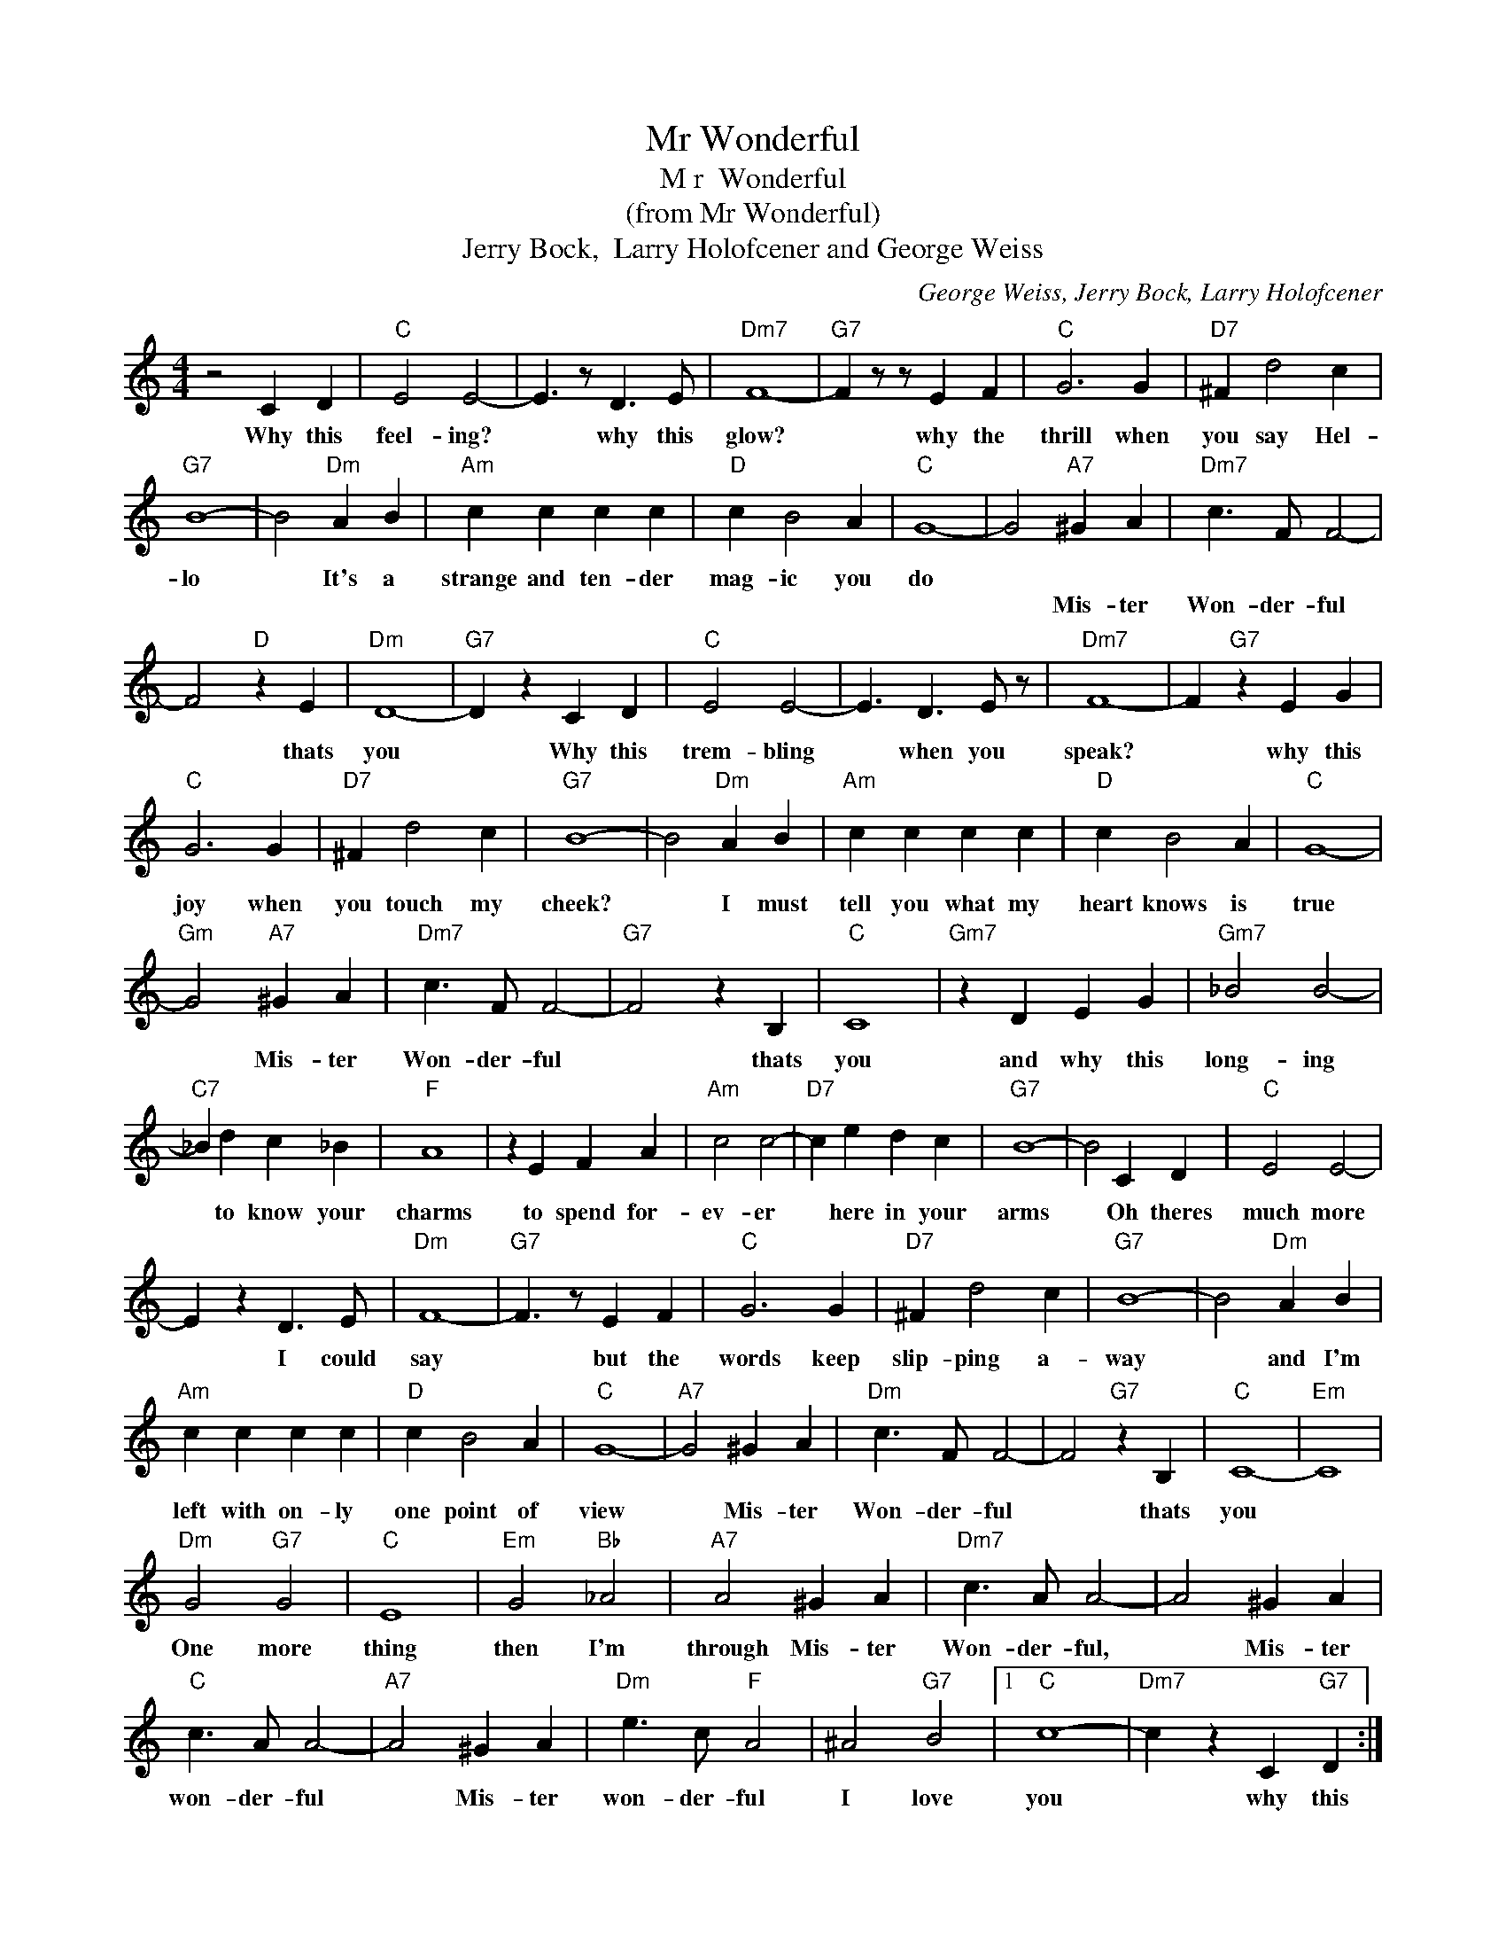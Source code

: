 X:1
T:Mr Wonderful
T:M r  Wonderful
T:(from Mr Wonderful)
T:Jerry Bock,  Larry Holofcener and George Weiss
C:George Weiss, Jerry Bock, Larry Holofcener
Z:All Rights Reserved
L:1/4
M:4/4
K:C
V:1 treble 
%%MIDI program 4
V:1
 z2 C D |"C" E2 E2- | E3/2 z/ D3/2 E/ |"Dm7" F4- |"G7" F z/ z/ E F |"C" G3 G |"D7" ^F d2 c | %7
w: Why this|feel- ing?|* why this|glow?|* why the|thrill when|you say Hel-|
w: |||||||
"G7" B4- | B2"Dm" A B |"Am" c c c c |"D" c B2 A |"C" G4- | G2"A7" ^G A |"Dm7" c3/2 F/ F2- | %14
w: lo|* It's a|strange and ten- der|mag- ic you|do|||
w: |||||* Mis- ter|Won- der- ful|
 F2"D" z E |"Dm" D4- |"G7" D z C D |"C" E2 E2- | E3/2 D3/2 E/ z/ |"Dm7" F4- | F"G7" z E G | %21
w: |||||||
w: * thats|you|* Why this|trem- bling|* when you|speak?|* why this|
"C" G3 G |"D7" ^F d2 c |"G7" B4- | B2"Dm" A B |"Am" c c c c |"D" c B2 A |"C" G4- | %28
w: |||||||
w: joy when|you touch my|cheek?|* I must|tell you what my|heart knows is|true|
"Gm" G2"A7" ^G A |"Dm7" c3/2 F/ F2- |"G7" F2 z B, |"C" C4 |"Gm7" z D E G |"Gm7" _B2 B2- | %34
w: ||||||
w: * Mis- ter|Won- der- ful|* thats|you|and why this|long- ing|
"C7" _B d c _B |"F" A4 | z E F A |"Am" c2 c2- |"D7" c e d c |"G7" B4- | B2 C D |"C" E2 E2- | %42
w: ||||||||
w: * to know your|charms|to spend for-|ev- er|* here in your|arms|* Oh theres|much more|
 E z D3/2 E/ |"Dm" F4- |"G7" F3/2 z/ E F |"C" G3 G |"D7" ^F d2 c |"G7" B4- | B2"Dm" A B | %49
w: |||||||
w: * I could|say|* but the|words keep|slip- ping a-|way|* and I'm|
"Am" c c c c |"D" c B2 A |"C" G4- |"A7" G2 ^G A |"Dm" c3/2 F/ F2- | F2"G7" z B, |"C" C4- |"Em" C4 | %57
w: ||||||||
w: left with on- ly|one point of|view|* Mis- ter|Won- der- ful|* thats|you||
"Dm" G2"G7" G2 |"C" E4 |"Em" G2"Bb" _A2 |"A7" A2 ^G A |"Dm7" c3/2 A/ A2- | A2 ^G A | %63
w: One more|thing|then I'm|through Mis- ter|Won- der- ful,|* Mis- ter|
w: ||||||
"C" c3/2 A/ A2- |"A7" A2 ^G A |"Dm" e3/2 c/"F" A2 | ^A2"G7" B2 |1"C" c4- |"Dm7" c z C"G7" D :|2 %69
w: won- der- ful|* Mis- ter|won- der- ful|I love|you|* why this|
w: ||||||
"C" c4- | c4 |] %71
w: you!||
w: ||


